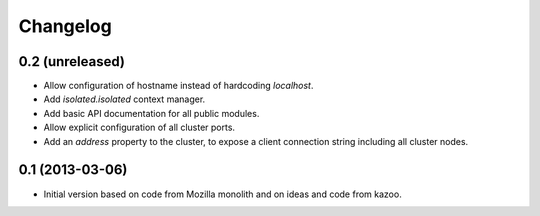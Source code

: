 Changelog
=========

0.2 (unreleased)
----------------

- Allow configuration of hostname instead of hardcoding `localhost`.

- Add `isolated.isolated` context manager.

- Add basic API documentation for all public modules.

- Allow explicit configuration of all cluster ports.

- Add an `address` property to the cluster, to expose a client connection
  string including all cluster nodes.

0.1 (2013-03-06)
----------------

- Initial version based on code from Mozilla monolith and on ideas and code
  from kazoo.
